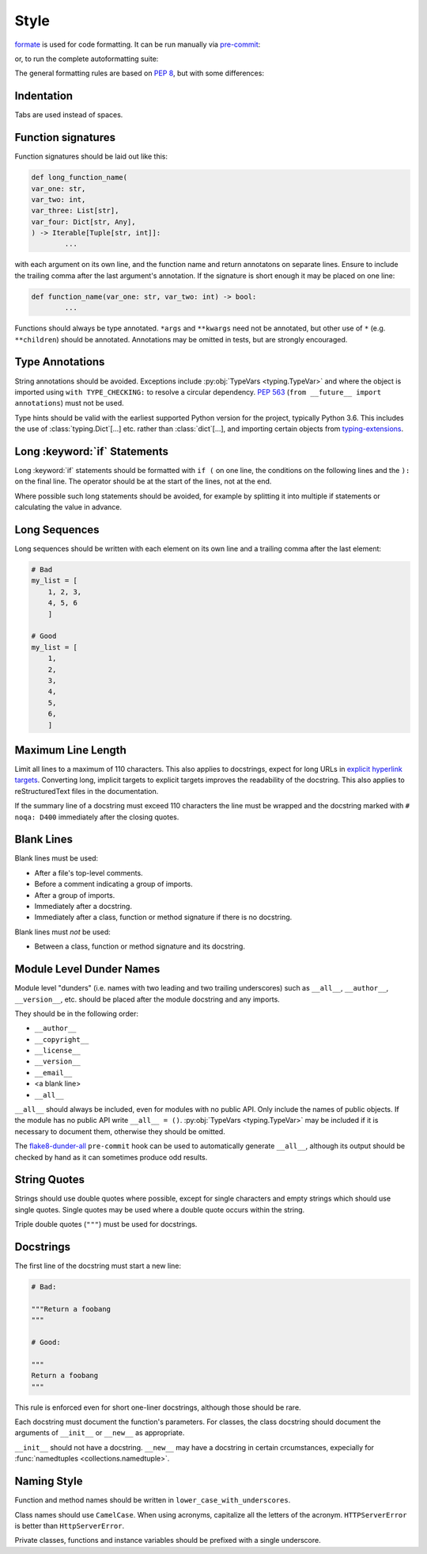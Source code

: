 ===========
Style
===========

`formate <https://formate.readthedocs.io>`_ is used for code formatting.
It can be run manually via `pre-commit`_:

.. prompt:: bash

	pre-commit run formate -a


or, to run the complete autoformatting suite:

.. prompt:: bash

	pre-commit run -a


The general formatting rules are based on :pep:`8`, but with some differences:

.. _pre-commit: https://pre-commit.com/

Indentation
------------

Tabs are used instead of spaces.

Function signatures
-----------------------

Function signatures should be laid out like this:

.. code-block:: python

	def long_function_name(
        var_one: str,
        var_two: int,
        var_three: List[str],
        var_four: Dict[str, Any],
        ) -> Iterable[Tuple[str, int]]:
		...

with each argument on its own line, and the function name and return annotatons on separate lines.
Ensure to include the trailing comma after the last argument's annotation.
If the signature is short enough it may be placed on one line:

.. code-block:: python

	def function_name(var_one: str, var_two: int) -> bool:
		...

Functions should always be type annotated. ``*args`` and ``**kwargs`` need not be annotated, but other use of ``*`` (e.g. ``**children``) should be annotated.
Annotations may be omitted in tests, but are strongly encouraged.

Type Annotations
------------------

String annotations should be avoided.
Exceptions include :py:obj:`TypeVars <typing.TypeVar>` and where the object is imported using ``with TYPE_CHECKING:`` to resolve a circular dependency.
:pep:`563` (``from __future__ import annotations``) must not be used.

Type hints should be valid with the earliest supported Python version for the project, typically Python 3.6.
This includes the use of :class:`typing.Dict`\[...] etc. rather than :class:`dict`\[...], and importing certain objects from `typing-extensions`_.

.. _typing-extensions: https://pypi.org/project/typing-extensions/


Long :keyword:`if` Statements
-------------------------------

Long :keyword:`if` statements should be formatted with ``if (`` on one line, the conditions on the following lines and the ``):`` on the final line.
The operator should be at the start of the lines, not at the end.

Where possible such long statements should be avoided,
for example by splitting it into multiple if statements
or calculating the value in advance.


Long Sequences
------------------

Long sequences should be written with each element on its own line and a trailing comma after the last element:

.. code-block:: python

	# Bad
	my_list = [
	    1, 2, 3,
	    4, 5, 6
	    ]

	# Good
	my_list = [
	    1,
	    2,
	    3,
	    4,
	    5,
	    6,
	    ]


Maximum Line Length
-----------------------

Limit all lines to a maximum of 110 characters.
This also applies to docstrings, expect for long URLs in `explicit hyperlink targets`_.
Converting long, implicit targets to explicit targets improves the readability of the docstring.
This also applies to reStructuredText files in the documentation.

If the summary line of a docstring must exceed 110 characters the line must be wrapped and the docstring marked with ``# noqa: D400`` immediately after the closing quotes.

.. _explicit hyperlink targets: https://docutils.sourceforge.io/docs/ref/rst/restructuredtext.html#hyperlink-targets

Blank Lines
--------------

Blank lines must be used:

* After a file's top-level comments.
* Before a comment indicating a group of imports.
* After a group of imports.
* Immediately after a docstring.
* Immediately after a class, function or method signature if there is no docstring.

Blank lines must *not* be used:

* Between a class, function or method signature and its docstring.


Module Level Dunder Names
---------------------------

Module level "dunders" (i.e. names with two leading and two trailing underscores) such as ``__all__``, ``__author__``, ``__version__``, etc. should be placed after the module docstring and any imports.

They should be in the following order:

* ``__author__``
* ``__copyright__``
* ``__license__``
* ``__version__``
* ``__email__``
* <a blank line>
* ``__all__``

``__all__`` should always be included, even for modules with no public API.
Only include the names of public objects.
If the module has no public API write ``__all__ = ()``.
:py:obj:`TypeVars <typing.TypeVar>` may be included if it is necessary to document them, otherwise they should be omitted.

The `flake8-dunder-all`_ ``pre-commit`` hook can be used to automatically generate ``__all__``, although its output should be checked by hand as it can sometimes produce odd results.

.. _flake8-dunder-all: https://flake8-dunder-all.readthedocs.io/en/latest/

String Quotes
-----------------

Strings should use double quotes where possible, except for single characters and empty strings which should use single quotes.
Single quotes may be used where a double quote occurs within the string.

Triple double quotes (``"""``) must be used for docstrings.

Docstrings
-----------

The first line of the docstring must start a new line:

.. code-block:: python

	# Bad:

	"""Return a foobang
	"""

	# Good:

	"""
	Return a foobang
	"""

This rule is enforced even for short one-liner docstrings,
although those should be rare.

Each docstring must document the function's parameters.
For classes, the class docstring should document the arguments of ``__init__`` or ``__new__`` as appropriate.

``__init__`` should not have a docstring.
``__new__`` may have a docstring in certain crcumstances, expecially for :func:`namedtuples <collections.namedtuple>`.


Naming Style
--------------

Function and method names should be written in ``lower_case_with_underscores``.

Class names should use ``CamelCase``.
When using acronyms, capitalize all the letters of the acronym.
``HTTPServerError`` is better than ``HttpServerError``.

Private classes, functions and instance variables should be prefixed with a single underscore.
